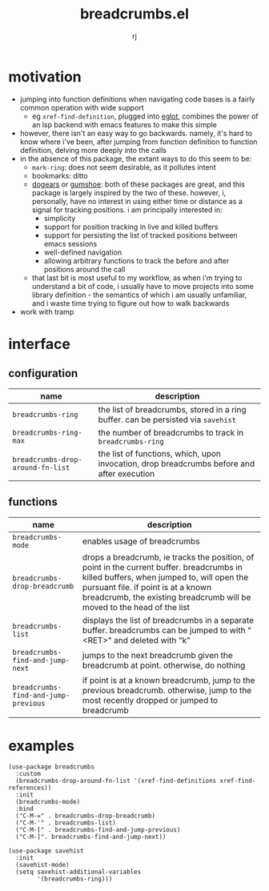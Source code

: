 #+title:breadcrumbs.el
#+author:rj

* motivation
- jumping into function definitions when navigating code bases is a
  fairly common operation with wide support
  - eg =xref-find-definition=, plugged into [[https://github.com/joaotavora/eglot][eglot]], combines the power
    of an lsp backend with emacs features to make this simple
- however, there isn't an easy way to go backwards. namely, it's hard
  to know where i've been, after jumping from function definition to
  function definition, delving more deeply into the calls
- in the absence of this package, the extant ways to do this seem to
  be:
  - =mark-ring=: does not seem desirable, as it pollutes intent
  - bookmarks: ditto
  - [[https://github.com/alphapapa/dogears.el][dogears]] or [[https://github.com/Overdr0ne/gumshoe][gumshoe]]: both of these packages are great, and this
    package is largely inspired by the two of these. however, i,
    personally, have no interest in using either time or distance as a
    signal for tracking positions. i am principally interested in:
    - simplicity    
    - support for position tracking in live and killed buffers
    - support for persisting the list of tracked positions between
      emacs sessions
    - well-defined navigation
    - allowing arbitrary functions to track the before and after
      positions around the call
  - that last bit is most useful to my workflow, as when i'm trying to
    understand a bit of code, i usually have to move projects into
    some library definition - the semantics of which i am usually
    unfamiliar, and i waste time trying to figure out how to walk
    backwards
- work with tramp

* interface
** configuration
| name                              | description                                                                                |
|-----------------------------------+--------------------------------------------------------------------------------------------|
| =breadcrumbs-ring=                | the list of breadcrumbs, stored in a ring buffer. can be persisted via =savehist=          |
| =breadcrumbs-ring-max=            | the number of breadcrumbs to track in =breadcrumbs-ring=                                   |
| =breadcrumbs-drop-around-fn-list= | the list of functions, which, upon invocation, drop breadcrumbs before and after execution |
** functions
| name                                 | description                                                                                                                                                                                                                                              |
|--------------------------------------+----------------------------------------------------------------------------------------------------------------------------------------------------------------------------------------------------------------------------------------------------------|
| =breadcrumbs-mode=                   | enables usage of breadcrumbs                                                                                                                                                                                                                             |
| =breadcrumbs-drop-breadcrumb=        | drops a breadcrumb, ie tracks the position, of point in the current buffer. breadcrumbs in killed buffers, when jumped to, will open the pursuant file. if point is at a known breadcrumb, the existing breadcrumb will be moved to the head of the list |
| =breadcrumbs-list=                   | displays the list of breadcrumbs in a separate buffer. breadcrumbs can be jumped to with "<RET>" and deleted with "k"                                                                                                                                    |
| =breadcrumbs-find-and-jump-next=     | jumps to the next breadcrumb given the breadcrumb at point. otherwise, do nothing                                                                                                                                                                        |
| =breadcrumbs-find-and-jump-previous= | if point is at a known breadcrumb, jump to the previous breadcrumb. otherwise, jump to the most recently dropped or jumped to breadcrumb                                                                                                                 |
* examples
#+begin_example
(use-package breadcrumbs
  :custom
  (breadcrumbs-drop-around-fn-list '(xref-find-definitions xref-find-references))
  :init
  (breadcrumbs-mode)
  :bind
  ("C-M-=" . breadcrumbs-drop-breadcrumb)
  ("C-M-'" . breadcrumbs-list)
  ("C-M-[" . breadcrumbs-find-and-jump-previous)
  ("C-M-]". breadcrumbs-find-and-jump-next))

(use-package savehist
  :init
  (savehist-mode)
  (setq savehist-additional-variables
        '(breadcrumbs-ring)))
#+end_example
